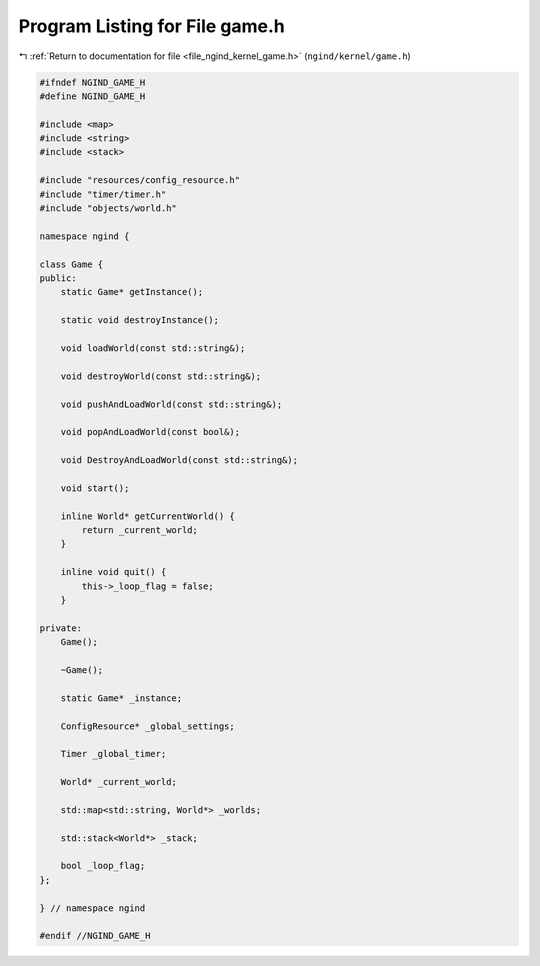 
.. _program_listing_file_ngind_kernel_game.h:

Program Listing for File game.h
===============================

|exhale_lsh| :ref:`Return to documentation for file <file_ngind_kernel_game.h>` (``ngind/kernel/game.h``)

.. |exhale_lsh| unicode:: U+021B0 .. UPWARDS ARROW WITH TIP LEFTWARDS

.. code-block:: cpp

   
   
   #ifndef NGIND_GAME_H
   #define NGIND_GAME_H
   
   #include <map>
   #include <string>
   #include <stack>
   
   #include "resources/config_resource.h"
   #include "timer/timer.h"
   #include "objects/world.h"
   
   namespace ngind {
   
   class Game {
   public:
       static Game* getInstance();
   
       static void destroyInstance();
   
       void loadWorld(const std::string&);
   
       void destroyWorld(const std::string&);
   
       void pushAndLoadWorld(const std::string&);
   
       void popAndLoadWorld(const bool&);
   
       void DestroyAndLoadWorld(const std::string&);
   
       void start();
   
       inline World* getCurrentWorld() {
           return _current_world;
       }
   
       inline void quit() {
           this->_loop_flag = false;
       }
   
   private:
       Game();
   
       ~Game();
   
       static Game* _instance;
   
       ConfigResource* _global_settings;
   
       Timer _global_timer;
   
       World* _current_world;
   
       std::map<std::string, World*> _worlds;
   
       std::stack<World*> _stack;
   
       bool _loop_flag;
   };
   
   } // namespace ngind
   
   #endif //NGIND_GAME_H
